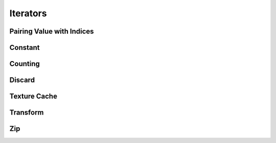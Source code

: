 Iterators
=========

Pairing Value with Indices
--------------------------

.. doxygenclass:: arg_index_iterator
   :members:

Constant
--------

.. doxygenclass:: constant_iterator
   :members:

Counting
--------

.. doxygenclass:: counting_iterator
   :members:

Discard
-------

.. doxygenclass:: discard_iterator
   :members:

Texture Cache
-------------

.. doxygenclass:: texture_cache_iterator
   :members:

Transform
---------

.. doxygenclass:: transform_iterator
   :members:

Zip
---

.. doxygenclass:: zip_iterator
   :members:
